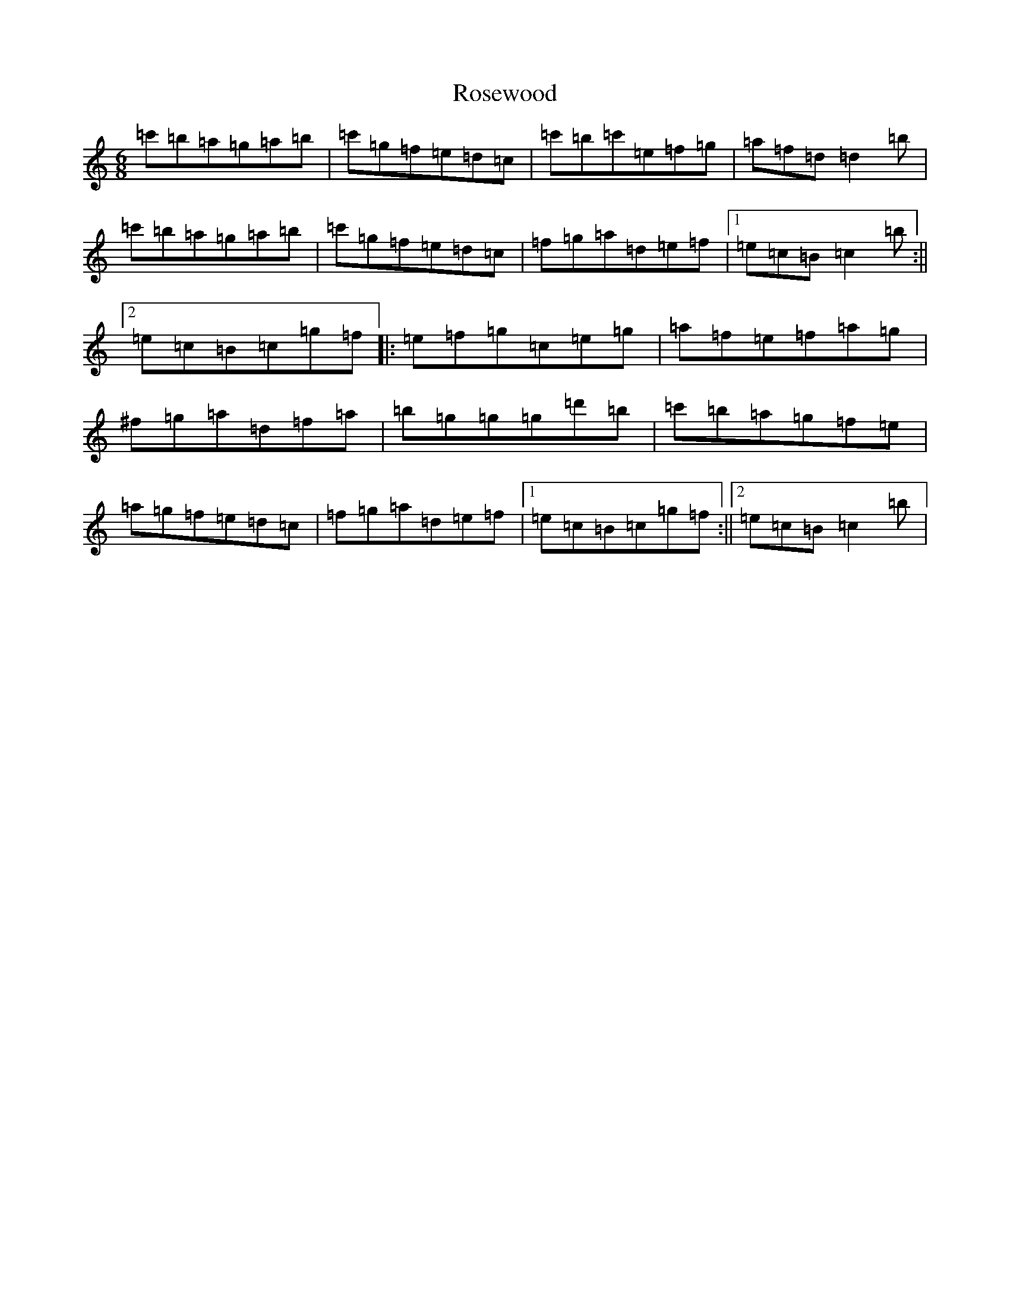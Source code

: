X: 18574
T: Rosewood
S: https://thesession.org/tunes/815#setting815
R: jig
M:6/8
L:1/8
K: C Major
=c'=b=a=g=a=b|=c'=g=f=e=d=c|=c'=b=c'=e=f=g|=a=f=d=d2=b|=c'=b=a=g=a=b|=c'=g=f=e=d=c|=f=g=a=d=e=f|1=e=c=B=c2=b:||2=e=c=B=c=g=f|:=e=f=g=c=e=g|=a=f=e=f=a=g|^f=g=a=d=f=a|=b=g=g=g=d'=b|=c'=b=a=g=f=e|=a=g=f=e=d=c|=f=g=a=d=e=f|1=e=c=B=c=g=f:||2=e=c=B=c2=b|